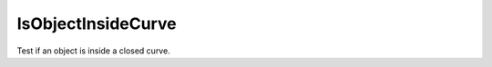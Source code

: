 IsObjectInsideCurve
-------------------

.. py:Function:: IsObjectInsideCurve(object, boundary, plane=None, tolerance=None)


Test if an object is inside a closed curve.